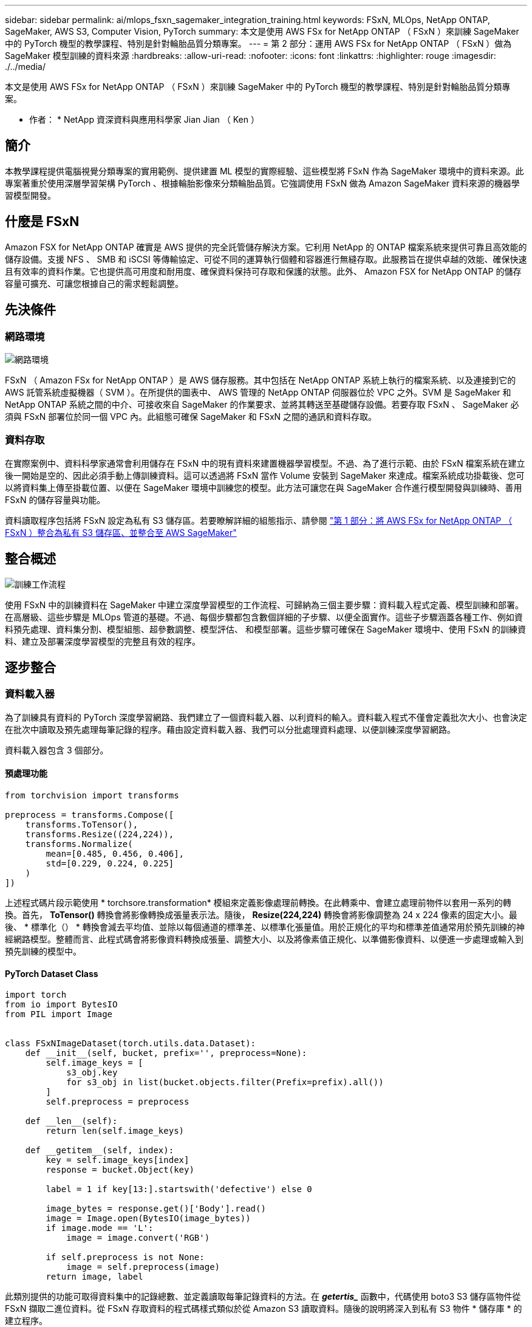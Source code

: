 ---
sidebar: sidebar 
permalink: ai/mlops_fsxn_sagemaker_integration_training.html 
keywords: FSxN, MLOps, NetApp ONTAP, SageMaker, AWS S3, Computer Vision, PyTorch 
summary: 本文是使用 AWS FSx for NetApp ONTAP （ FSxN ）來訓練 SageMaker 中的 PyTorch 機型的教學課程、特別是針對輪胎品質分類專案。 
---
= 第 2 部分：運用 AWS FSx for NetApp ONTAP （ FSxN ）做為 SageMaker 模型訓練的資料來源
:hardbreaks:
:allow-uri-read: 
:nofooter: 
:icons: font
:linkattrs: 
:highlighter: rouge
:imagesdir: ./../media/


[role="lead"]
本文是使用 AWS FSx for NetApp ONTAP （ FSxN ）來訓練 SageMaker 中的 PyTorch 機型的教學課程、特別是針對輪胎品質分類專案。

* 作者： *
NetApp 資深資料與應用科學家 Jian Jian （ Ken ）



== 簡介

本教學課程提供電腦視覺分類專案的實用範例、提供建置 ML 模型的實際經驗、這些模型將 FSxN 作為 SageMaker 環境中的資料來源。此專案著重於使用深層學習架構 PyTorch 、根據輪胎影像來分類輪胎品質。它強調使用 FSxN 做為 Amazon SageMaker 資料來源的機器學習模型開發。



== 什麼是 FSxN

Amazon FSX for NetApp ONTAP 確實是 AWS 提供的完全託管儲存解決方案。它利用 NetApp 的 ONTAP 檔案系統來提供可靠且高效能的儲存設備。支援 NFS 、 SMB 和 iSCSI 等傳輸協定、可從不同的運算執行個體和容器進行無縫存取。此服務旨在提供卓越的效能、確保快速且有效率的資料作業。它也提供高可用度和耐用度、確保資料保持可存取和保護的狀態。此外、 Amazon FSX for NetApp ONTAP 的儲存容量可擴充、可讓您根據自己的需求輕鬆調整。



== 先決條件



=== 網路環境

image::mlops_fsxn_sagemaker_integration_training_0.png[網路環境]

FSxN （ Amazon FSx for NetApp ONTAP ）是 AWS 儲存服務。其中包括在 NetApp ONTAP 系統上執行的檔案系統、以及連接到它的 AWS 託管系統虛擬機器（ SVM ）。在所提供的圖表中、 AWS 管理的 NetApp ONTAP 伺服器位於 VPC 之外。SVM 是 SageMaker 和 NetApp ONTAP 系統之間的中介、可接收來自 SageMaker 的作業要求、並將其轉送至基礎儲存設備。若要存取 FSxN 、 SageMaker 必須與 FSxN 部署位於同一個 VPC 內。此組態可確保 SageMaker 和 FSxN 之間的通訊和資料存取。



=== 資料存取

在實際案例中、資料科學家通常會利用儲存在 FSxN 中的現有資料來建置機器學習模型。不過、為了進行示範、由於 FSxN 檔案系統在建立後一開始是空的、因此必須手動上傳訓練資料。這可以透過將 FSxN 當作 Volume 安裝到 SageMaker 來達成。檔案系統成功掛載後、您可以將資料集上傳至掛載位置、以便在 SageMaker 環境中訓練您的模型。此方法可讓您在與 SageMaker 合作進行模型開發與訓練時、善用 FSxN 的儲存容量與功能。

資料讀取程序包括將 FSxN 設定為私有 S3 儲存區。若要瞭解詳細的組態指示、請參閱 link:./mlops_fsxn_s3_integration.html["第 1 部分：將 AWS FSx for NetApp ONTAP （ FSxN ）整合為私有 S3 儲存區、並整合至 AWS SageMaker"]



== 整合概述

image::mlops_fsxn_sagemaker_integration_training_1.png[訓練工作流程]

使用 FSxN 中的訓練資料在 SageMaker 中建立深度學習模型的工作流程、可歸納為三個主要步驟：資料載入程式定義、模型訓練和部署。在高層級、這些步驟是 MLOps 管道的基礎。不過、每個步驟都包含數個詳細的子步驟、以便全面實作。這些子步驟涵蓋各種工作、例如資料預先處理、資料集分割、模型組態、超參數調整、模型評估、 和模型部署。這些步驟可確保在 SageMaker 環境中、使用 FSxN 的訓練資料、建立及部署深度學習模型的完整且有效的程序。



== 逐步整合



=== 資料載入器

為了訓練具有資料的 PyTorch 深度學習網路、我們建立了一個資料載入器、以利資料的輸入。資料載入程式不僅會定義批次大小、也會決定在批次中讀取及預先處理每筆記錄的程序。藉由設定資料載入器、我們可以分批處理資料處理、以便訓練深度學習網路。

資料載入器包含 3 個部分。



==== 預處理功能

[source, python]
----
from torchvision import transforms

preprocess = transforms.Compose([
    transforms.ToTensor(),
    transforms.Resize((224,224)),
    transforms.Normalize(
        mean=[0.485, 0.456, 0.406],
        std=[0.229, 0.224, 0.225]
    )
])
----
上述程式碼片段示範使用 * torchsore.transformation* 模組來定義影像處理前轉換。在此轉乘中、會建立處理前物件以套用一系列的轉換。首先， *ToTensor()* 轉換會將影像轉換成張量表示法。隨後， *Resize(224,224)* 轉換會將影像調整為 24 x 224 像素的固定大小。最後、 * 標準化（） * 轉換會減去平均值、並除以每個通道的標準差、以標準化張量值。用於正規化的平均和標準差值通常用於預先訓練的神經網路模型。整體而言、此程式碼會將影像資料轉換成張量、調整大小、以及將像素值正規化、以準備影像資料、以便進一步處理或輸入到預先訓練的模型中。



==== PyTorch Dataset Class

[source, python]
----
import torch
from io import BytesIO
from PIL import Image


class FSxNImageDataset(torch.utils.data.Dataset):
    def __init__(self, bucket, prefix='', preprocess=None):
        self.image_keys = [
            s3_obj.key
            for s3_obj in list(bucket.objects.filter(Prefix=prefix).all())
        ]
        self.preprocess = preprocess

    def __len__(self):
        return len(self.image_keys)

    def __getitem__(self, index):
        key = self.image_keys[index]
        response = bucket.Object(key)

        label = 1 if key[13:].startswith('defective') else 0

        image_bytes = response.get()['Body'].read()
        image = Image.open(BytesIO(image_bytes))
        if image.mode == 'L':
            image = image.convert('RGB')

        if self.preprocess is not None:
            image = self.preprocess(image)
        return image, label
----
此類別提供的功能可取得資料集中的記錄總數、並定義讀取每筆記錄資料的方法。在 *_getertis__* 函數中，代碼使用 boto3 S3 儲存區物件從 FSxN 擷取二進位資料。從 FSxN 存取資料的程式碼樣式類似於從 Amazon S3 讀取資料。隨後的說明將深入到私有 S3 物件 * 儲存庫 * 的建立程序。



==== FSxN 做為私有 S3 儲存庫

[source, python]
----
seed = 77                                                   # Random seed
bucket_name = '<Your ONTAP bucket name>'                    # The bucket name in ONTAP
aws_access_key_id = '<Your ONTAP bucket key id>'            # Please get this credential from ONTAP
aws_secret_access_key = '<Your ONTAP bucket access key>'    # Please get this credential from ONTAP
fsx_endpoint_ip = '<Your FSxN IP address>'                  # Please get this IP address from FSXN
----
[source, python]
----
import boto3

# Get session info
region_name = boto3.session.Session().region_name

# Initialize Fsxn S3 bucket object
# --- Start integrating SageMaker with FSXN ---
# This is the only code change we need to incorporate SageMaker with FSXN
s3_client: boto3.client = boto3.resource(
    's3',
    region_name=region_name,
    aws_access_key_id=aws_access_key_id,
    aws_secret_access_key=aws_secret_access_key,
    use_ssl=False,
    endpoint_url=f'http://{fsx_endpoint_ip}',
    config=boto3.session.Config(
        signature_version='s3v4',
        s3={'addressing_style': 'path'}
    )
)
# s3_client = boto3.resource('s3')
bucket = s3_client.Bucket(bucket_name)
# --- End integrating SageMaker with FSXN ---
----
若要從 SageMaker 中的 FSxN 讀取資料、會建立一個處理常式、使用 S3 傳輸協定指向 FSxN 儲存設備。如此可將 FSxN 視為私有 S3 儲存區。處理常式組態包括指定 FSxN SVM 的 IP 位址、貯體名稱和必要的認證。如需取得這些組態項目的完整說明、請參閱上的文件 link:mlops_fsxn_s3_integration.html["第 1 部分：將 AWS FSx for NetApp ONTAP （ FSxN ）整合為私有 S3 儲存區、並整合至 AWS SageMaker"]。

在上述範例中、貯體物件用於產生 PyTorch 資料集物件。後續章節將進一步說明 DataSet 物件。



==== PyTorch Data Loader

[source, python]
----
from torch.utils.data import DataLoader
torch.manual_seed(seed)

# 1. Hyperparameters
batch_size = 64

# 2. Preparing for the dataset
dataset = FSxNImageDataset(bucket, 'dataset/tyre', preprocess=preprocess)

train, test = torch.utils.data.random_split(dataset, [1500, 356])

data_loader = DataLoader(dataset, batch_size=batch_size, shuffle=True)
----
在所提供的範例中、會指定 64 個批次大小、表示每個批次將包含 64 個記錄。結合 PyTorch * Dataset* 課程、預處理功能和訓練批次大小、我們獲得訓練用的資料載入器。此資料載入器可協助在訓練階段中分批重複資料集的程序。



=== 示範訓練

[source, python]
----
from torch import nn


class TyreQualityClassifier(nn.Module):
    def __init__(self):
        super().__init__()
        self.model = nn.Sequential(
            nn.Conv2d(3,32,(3,3)),
            nn.ReLU(),
            nn.Conv2d(32,32,(3,3)),
            nn.ReLU(),
            nn.Conv2d(32,64,(3,3)),
            nn.ReLU(),
            nn.Flatten(),
            nn.Linear(64*(224-6)*(224-6),2)
        )
    def forward(self, x):
        return self.model(x)
----
[source, python]
----
import datetime

num_epochs = 2
device = torch.device('cuda' if torch.cuda.is_available() else 'cpu')

model = TyreQualityClassifier()
fn_loss = torch.nn.CrossEntropyLoss()
optimizer = torch.optim.Adam(model.parameters(), lr=1e-3)


model.to(device)
for epoch in range(num_epochs):
    for idx, (X, y) in enumerate(data_loader):
        X = X.to(device)
        y = y.to(device)

        y_hat = model(X)

        loss = fn_loss(y_hat, y)
        optimizer.zero_grad()
        loss.backward()
        optimizer.step()
        current_time = datetime.datetime.now().strftime("%Y-%m-%d %H:%M:%S")
        print(f"Current Time: {current_time} - Epoch [{epoch+1}/{num_epochs}]- Batch [{idx + 1}] - Loss: {loss}", end='\r')
----
此程式碼可實作標準的 PyTorch 訓練程序。它定義了一個稱為 *TireQualityClassifier* 的神經網路模型、使用卷積層和線性層來分類輪胎品質。訓練循環會反覆循環資料批次、計算遺失、並使用反向傳播和最佳化來更新模型參數。此外、它會列印目前時間、時期、批次和遺失、以供監控。



=== 建構部署模式



==== 部署

[source, python]
----
import io
import os
import tarfile
import sagemaker

# 1. Save the PyTorch model to memory
buffer_model = io.BytesIO()
traced_model = torch.jit.script(model)
torch.jit.save(traced_model, buffer_model)

# 2. Upload to AWS S3
sagemaker_session = sagemaker.Session()
bucket_name_default = sagemaker_session.default_bucket()
model_name = f'tyre_quality_classifier.pth'

# 2.1. Zip PyTorch model into tar.gz file
buffer_zip = io.BytesIO()
with tarfile.open(fileobj=buffer_zip, mode="w:gz") as tar:
    # Add PyTorch pt file
    file_name = os.path.basename(model_name)
    file_name_with_extension = os.path.split(file_name)[-1]
    tarinfo = tarfile.TarInfo(file_name_with_extension)
    tarinfo.size = len(buffer_model.getbuffer())
    buffer_model.seek(0)
    tar.addfile(tarinfo, buffer_model)

# 2.2. Upload the tar.gz file to S3 bucket
buffer_zip.seek(0)
boto3.resource('s3') \
    .Bucket(bucket_name_default) \
    .Object(f'pytorch/{model_name}.tar.gz') \
    .put(Body=buffer_zip.getvalue())
----
此程式碼會將 PyTorch 模型儲存至 * Amazon S2* 、因為 SageMaker 需要將模型儲存在 S3 中以進行部署。將模型上傳至 * Amazon S2* 、即可讓 SageMaker 存取、讓部署模型的部署和推斷得以實現。

[source, python]
----
import time
from sagemaker.pytorch import PyTorchModel
from sagemaker.predictor import Predictor
from sagemaker.serializers import IdentitySerializer
from sagemaker.deserializers import JSONDeserializer


class TyreQualitySerializer(IdentitySerializer):
    CONTENT_TYPE = 'application/x-torch'

    def serialize(self, data):
        transformed_image = preprocess(data)
        tensor_image = torch.Tensor(transformed_image)

        serialized_data = io.BytesIO()
        torch.save(tensor_image, serialized_data)
        serialized_data.seek(0)
        serialized_data = serialized_data.read()

        return serialized_data


class TyreQualityPredictor(Predictor):
    def __init__(self, endpoint_name, sagemaker_session):
        super().__init__(
            endpoint_name,
            sagemaker_session=sagemaker_session,
            serializer=TyreQualitySerializer(),
            deserializer=JSONDeserializer(),
        )

sagemaker_model = PyTorchModel(
    model_data=f's3://{bucket_name_default}/pytorch/{model_name}.tar.gz',
    role=sagemaker.get_execution_role(),
    framework_version='2.0.1',
    py_version='py310',
    predictor_cls=TyreQualityPredictor,
    entry_point='inference.py',
    source_dir='code',
)

timestamp = int(time.time())
pytorch_endpoint_name = '{}-{}-{}'.format('tyre-quality-classifier', 'pt', timestamp)
sagemaker_predictor = sagemaker_model.deploy(
    initial_instance_count=1,
    instance_type='ml.p3.2xlarge',
    endpoint_name=pytorch_endpoint_name
)
----
此程式碼有助於在 SageMaker 上部署 PyTorch 模型。它定義了自訂序列化器 * TireQualitySerializer* 、可將輸入資料預先處理並序列化為 PyTorch Tensor 。*TireQualityPredictor* 類是一種自定義的謂詞，它使用定義的序列化器和 *JSONDeserializer* 。程式碼也會建立一個 * PyTorchModel* 物件、以指定模型的 S3 位置、 IAM 角色、架構版本和推斷的進入點。程式碼會產生時間戳記、並根據模型和時間戳記來建構端點名稱。最後、使用部署方法來部署模型、指定執行個體數、執行個體類型和產生的端點名稱。如此一來、即可部署並存取 PyTorch 模型、以供 SageMaker 的推斷。



==== 推斷

[source, python]
----
image_object = list(bucket.objects.filter('dataset/tyre'))[0].get()
image_bytes = image_object['Body'].read()

with Image.open(with Image.open(BytesIO(image_bytes)) as image::
    predicted_classes = sagemaker_predictor.predict(image)

    print(predicted_classes)
----
這是使用已部署端點進行推斷的範例。
